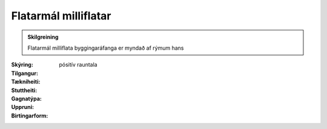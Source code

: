 Flatarmál milliflatar
~~~~~~~~~~~~~~~~~~~~~
  
.. admonition:: Skilgreining
    :class: skilgreining
    
    Flatarmál milliflata byggingaráfanga er myndað af rýmum hans
  
:Skýring:
  

:Tilgangur:
  
  
:Tækniheiti:
 
 
:Stuttheiti:
 

:Gagnatýpa:
 pósitív rauntala 
 
:Uppruni:
 
 
:Birtingarform:  
 